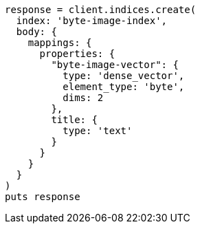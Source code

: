 [source, ruby]
----
response = client.indices.create(
  index: 'byte-image-index',
  body: {
    mappings: {
      properties: {
        "byte-image-vector": {
          type: 'dense_vector',
          element_type: 'byte',
          dims: 2
        },
        title: {
          type: 'text'
        }
      }
    }
  }
)
puts response
----
